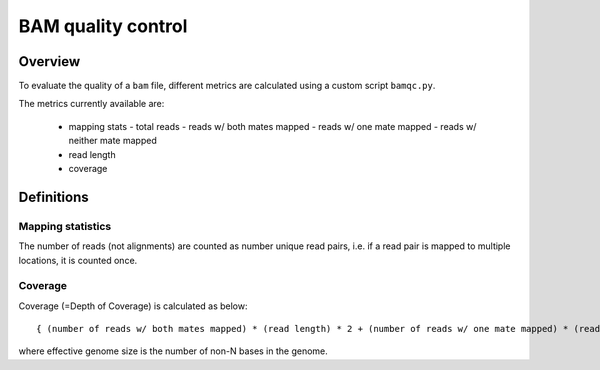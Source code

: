 ===================
BAM quality control
===================

Overview
++++++++

To evaluate the quality of a ``bam`` file, different metrics are calculated using a custom script ``bamqc.py``.

The metrics currently available are:

  - mapping stats
    - total reads
    - reads w/ both mates mapped
    - reads w/ one mate mapped
    - reads w/ neither mate mapped
  - read length
  - coverage


Definitions
+++++++++++

Mapping statistics
------------------

The number of reads (not alignments) are counted as number unique read pairs, i.e. if a read pair is mapped to multiple locations, it is counted once.


Coverage
--------

Coverage (=Depth of Coverage) is calculated as below:

::

    { (number of reads w/ both mates mapped) * (read length) * 2 + (number of reads w/ one mate mapped) * (read length) } / (effective genome size)


where effective genome size is the number of non-N bases in the genome.
